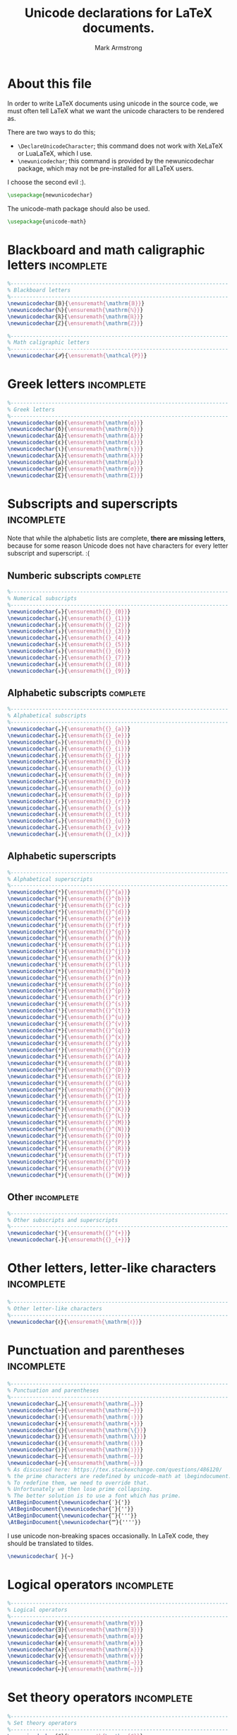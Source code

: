 #+Title: Unicode declarations for LaTeX documents.
#+Author: Mark Armstrong
#+Description: A list of unicode character declarations for LaTeX
#+Property: header-args:latex :tangle unicode.sty

* About this file

In order to write LaTeX documents using unicode in the source code,
we must often tell LaTeX what we want the unicode characters
to be rendered as.

There are two ways to do this;
- ~\DeclareUnicodeCharacter~; this command does not work with
  XeLaTeX or LuaLaTeX, which I use.
- ~\newunicodechar~; this command is provided by the
  newunicodechar package, which may not be pre-installed for all LaTeX users.

I choose the second evil :).
#+begin_src latex
\usepackage{newunicodechar}
#+end_src

The unicode-math package should also be used.
#+begin_src latex
\usepackage{unicode-math}
#+end_src

* Blackboard and math caligraphic letters       :incomplete:

#+begin_src latex
%---------------------------------------------------------------------
% Blackboard letters
%---------------------------------------------------------------------
\newunicodechar{𝔹}{\ensuremath{\mathrm{𝔹}}}
\newunicodechar{ℕ}{\ensuremath{\mathrm{ℕ}}}
\newunicodechar{ℝ}{\ensuremath{\mathrm{ℝ}}}
\newunicodechar{ℤ}{\ensuremath{\mathrm{ℤ}}}
#+end_src

#+begin_src latex
%---------------------------------------------------------------------
% Math caligraphic letters
%---------------------------------------------------------------------
\newunicodechar{𝒫}{\ensuremath{\mathcal{P}}}
#+end_src

* Greek letters                                 :incomplete:

#+begin_src latex
%---------------------------------------------------------------------
% Greek letters
%---------------------------------------------------------------------
\newunicodechar{α}{\ensuremath{\mathrm{α}}}
\newunicodechar{δ}{\ensuremath{\mathrm{δ}}}
\newunicodechar{Δ}{\ensuremath{\mathrm{Δ}}}
\newunicodechar{ε}{\ensuremath{\mathrm{ε}}}
\newunicodechar{ι}{\ensuremath{\mathrm{ι}}}
\newunicodechar{λ}{\ensuremath{\mathrm{λ}}}
\newunicodechar{μ}{\ensuremath{\mathrm{μ}}}
\newunicodechar{σ}{\ensuremath{\mathrm{σ}}}
\newunicodechar{Σ}{\ensuremath{\mathrm{Σ}}}
#+end_src

* Subscripts and superscripts                   :incomplete:

Note that while the alphabetic lists are complete,
*there are missing letters*,
because for some reason Unicode does not have characters
for every letter subscript and superscript. :(

** Numberic subscripts                         :complete:

#+begin_src latex
%---------------------------------------------------------------------
% Numerical subscripts
%---------------------------------------------------------------------
\newunicodechar{₀}{\ensuremath{{}_{0}}}
\newunicodechar{₁}{\ensuremath{{}_{1}}}
\newunicodechar{₂}{\ensuremath{{}_{2}}}
\newunicodechar{₃}{\ensuremath{{}_{3}}}
\newunicodechar{₄}{\ensuremath{{}_{4}}}
\newunicodechar{₅}{\ensuremath{{}_{5}}}
\newunicodechar{₆}{\ensuremath{{}_{6}}}
\newunicodechar{₇}{\ensuremath{{}_{7}}}
\newunicodechar{₈}{\ensuremath{{}_{8}}}
\newunicodechar{₉}{\ensuremath{{}_{9}}}
#+end_src

** Alphabetic subscripts                       :complete:

#+begin_src latex
%---------------------------------------------------------------------
% Alphabetical subscripts
%---------------------------------------------------------------------
\newunicodechar{ₐ}{\ensuremath{{}_{a}}}
\newunicodechar{ₑ}{\ensuremath{{}_{e}}}
\newunicodechar{ₕ}{\ensuremath{{}_{h}}}
\newunicodechar{ᵢ}{\ensuremath{{}_{i}}}
\newunicodechar{ⱼ}{\ensuremath{{}_{j}}}
\newunicodechar{ₖ}{\ensuremath{{}_{k}}}
\newunicodechar{ₗ}{\ensuremath{{}_{l}}}
\newunicodechar{ₘ}{\ensuremath{{}_{m}}}
\newunicodechar{ₙ}{\ensuremath{{}_{n}}}
\newunicodechar{ₒ}{\ensuremath{{}_{o}}}
\newunicodechar{ₚ}{\ensuremath{{}_{p}}}
\newunicodechar{ᵣ}{\ensuremath{{}_{r}}}
\newunicodechar{ₛ}{\ensuremath{{}_{s}}}
\newunicodechar{ₜ}{\ensuremath{{}_{t}}}
\newunicodechar{ᵤ}{\ensuremath{{}_{u}}}
\newunicodechar{ᵥ}{\ensuremath{{}_{v}}}
\newunicodechar{ₓ}{\ensuremath{{}_{x}}}
#+end_src

** Alphabetic superscripts

#+begin_src latex
%---------------------------------------------------------------------
% Alphabetical superscripts
%---------------------------------------------------------------------
\newunicodechar{ᵃ}{\ensuremath{{}^{a}}}
\newunicodechar{ᵇ}{\ensuremath{{}^{b}}}
\newunicodechar{ᶜ}{\ensuremath{{}^{c}}}
\newunicodechar{ᵈ}{\ensuremath{{}^{d}}}
\newunicodechar{ᵉ}{\ensuremath{{}^{e}}}
\newunicodechar{ᶠ}{\ensuremath{{}^{f}}}
\newunicodechar{ᵍ}{\ensuremath{{}^{g}}}
\newunicodechar{ʰ}{\ensuremath{{}^{h}}}
\newunicodechar{ⁱ}{\ensuremath{{}^{i}}}
\newunicodechar{ʲ}{\ensuremath{{}^{j}}}
\newunicodechar{ᵏ}{\ensuremath{{}^{k}}}
\newunicodechar{ˡ}{\ensuremath{{}^{l}}}
\newunicodechar{ᵐ}{\ensuremath{{}^{m}}}
\newunicodechar{ⁿ}{\ensuremath{{}^{n}}}
\newunicodechar{ᵒ}{\ensuremath{{}^{o}}}
\newunicodechar{ᵖ}{\ensuremath{{}^{p}}}
\newunicodechar{ʳ}{\ensuremath{{}^{r}}}
\newunicodechar{ˢ}{\ensuremath{{}^{s}}}
\newunicodechar{ᵗ}{\ensuremath{{}^{t}}}
\newunicodechar{ᵘ}{\ensuremath{{}^{u}}}
\newunicodechar{ᵛ}{\ensuremath{{}^{v}}}
\newunicodechar{ʷ}{\ensuremath{{}^{q}}}
\newunicodechar{ˣ}{\ensuremath{{}^{x}}}
\newunicodechar{ʸ}{\ensuremath{{}^{y}}}
\newunicodechar{ᶻ}{\ensuremath{{}^{z}}}
\newunicodechar{ᴬ}{\ensuremath{{}^{A}}}
\newunicodechar{ᴮ}{\ensuremath{{}^{B}}}
\newunicodechar{ᴰ}{\ensuremath{{}^{D}}}
\newunicodechar{ᴱ}{\ensuremath{{}^{E}}}
\newunicodechar{ᴳ}{\ensuremath{{}^{G}}}
\newunicodechar{ᴴ}{\ensuremath{{}^{H}}}
\newunicodechar{ᴵ}{\ensuremath{{}^{I}}}
\newunicodechar{ᴶ}{\ensuremath{{}^{J}}}
\newunicodechar{ᴷ}{\ensuremath{{}^{K}}}
\newunicodechar{ᴸ}{\ensuremath{{}^{L}}}
\newunicodechar{ᴹ}{\ensuremath{{}^{M}}}
\newunicodechar{ᴺ}{\ensuremath{{}^{N}}}
\newunicodechar{ᴼ}{\ensuremath{{}^{O}}}
\newunicodechar{ᴾ}{\ensuremath{{}^{P}}}
\newunicodechar{ᴿ}{\ensuremath{{}^{R}}}
\newunicodechar{ᵀ}{\ensuremath{{}^{T}}}
\newunicodechar{ᵁ}{\ensuremath{{}^{U}}}
\newunicodechar{ⱽ}{\ensuremath{{}^{V}}}
\newunicodechar{ᵂ}{\ensuremath{{}^{W}}}
#+end_src
** Other                                       :incomplete:

#+begin_src latex
%---------------------------------------------------------------------
% Other subscripts and superscripts
%---------------------------------------------------------------------
\newunicodechar{⁺}{\ensuremath{{}^{+}}}
\newunicodechar{₊}{\ensuremath{{}_{+}}}
#+end_src

* Other letters, letter-like characters         :incomplete:

#+begin_src latex
%---------------------------------------------------------------------
% Other letter-like characters
%---------------------------------------------------------------------
\newunicodechar{ℓ}{\ensuremath{\mathrm{ℓ}}}
#+end_src

* Punctuation and parentheses                   :incomplete:

#+begin_src latex
%---------------------------------------------------------------------
% Punctuation and parentheses
%---------------------------------------------------------------------
\newunicodechar{…}{\ensuremath{\mathrm{…}}}
\newunicodechar{⋯}{\ensuremath{\mathrm{⋯}}}
\newunicodechar{∶}{\ensuremath{\mathrm{∶}}}
\newunicodechar{∙}{\ensuremath{\mathrm{∙}}}
\newunicodechar{｛}{\ensuremath{\mathrm{\{}}}
\newunicodechar{｝}{\ensuremath{\mathrm{\}}}}
\newunicodechar{⟨}{\ensuremath{\mathrm{⟨}}}
\newunicodechar{⟩}{\ensuremath{\mathrm{⟩}}}
\newunicodechar{–}{\ensuremath{\mathrm{–}}}
\newunicodechar{—}{\ensuremath{\mathrm{—}}}
% As discussed here: https://tex.stackexchange.com/questions/486120/
% the prime characters are redefined by unicode-math at \begindocument.
% To redefine them, we need to override that.
% Unfortunately we then lose prime collapsing.
% The better solution is to use a font which has prime.
\AtBeginDocument{\newunicodechar{′}{'}}
\AtBeginDocument{\newunicodechar{″}{''}}
\AtBeginDocument{\newunicodechar{‴}{'''}}
\AtBeginDocument{\newunicodechar{⁗}{''''}}
#+end_src

I use unicode non-breaking spaces occasionally.
In LaTeX code, they should be translated to tildes.
#+begin_src latex
\newunicodechar{ }{~}
#+end_src

* Logical operators                             :incomplete:

#+begin_src latex
%---------------------------------------------------------------------
% Logical operators
%---------------------------------------------------------------------
\newunicodechar{∀}{\ensuremath{\mathrm{∀}}}
\newunicodechar{∃}{\ensuremath{\mathrm{∃}}}
\newunicodechar{≡}{\ensuremath{\mathrm{≡}}}
\newunicodechar{≢}{\ensuremath{\mathrm{≢}}}
\newunicodechar{∧}{\ensuremath{\mathrm{∧}}}
\newunicodechar{∨}{\ensuremath{\mathrm{∨}}}
\newunicodechar{⇒}{\ensuremath{\mathrm{⇒}}}
\newunicodechar{⇐}{\ensuremath{\mathrm{⇐}}}
#+end_src

* Set theory operators                          :incomplete:

#+begin_src latex
%---------------------------------------------------------------------
% Set theory operators
%---------------------------------------------------------------------
\newunicodechar{∈}{\ensuremath{\mathrm{∈}}}
\newunicodechar{∋}{\ensuremath{\mathrm{∋}}}
\newunicodechar{∅}{\ensuremath{\mathrm{∅}}}
\newunicodechar{∩}{\ensuremath{\mathrm{∩}}}
\newunicodechar{∪}{\ensuremath{\mathrm{∪}}}
\newunicodechar{⊎}{\ensuremath{\mathrm{⊎}}}
#+end_src

* Relational operators                          :incomplete:

#+begin_src latex
%---------------------------------------------------------------------
% Relational operators
%---------------------------------------------------------------------
\newunicodechar{∘}{\ensuremath{\mathrm{∘}}}
\newunicodechar{≤}{\ensuremath{\mathrm{≤}}}
\newunicodechar{≥}{\ensuremath{\mathrm{≥}}}
\newunicodechar{≠}{\ensuremath{\mathrm{≠}}}
\newunicodechar{⊤}{\ensuremath{\mathrm{⊤}}}
\newunicodechar{⊥}{\ensuremath{\mathrm{⊥}}}
\newunicodechar{⊔}{\ensuremath{\mathrm{⊔}}}
\newunicodechar{⊓}{\ensuremath{\mathrm{⊓}}}
\newunicodechar{⊑}{\ensuremath{\mathrm{⊑}}}
#+end_src

* Other operators                               :incomplete:

#+begin_src latex
%---------------------------------------------------------------------
% Other operators
%---------------------------------------------------------------------
\newunicodechar{⊕}{\ensuremath{\mathrm{⊕}}}
\newunicodechar{⊗}{\ensuremath{\mathrm{⊗}}}
\newunicodechar{⊛}{\ensuremath{\mathrm{⊛}}}
\newunicodechar{⊘}{\ensuremath{\mathrm{⊘}}}
\newunicodechar{∣}{\ensuremath{\mathrm{∣}}}
\newunicodechar{∷}{\ensuremath{\mathrm{∷}}}
\newunicodechar{≟}{\ensuremath{\mathrm{≟}}}
\newunicodechar{≔}{\ensuremath{\mathrm{≔}}}
\newunicodechar{≈}{\ensuremath{\mathrm{≈}}}
\newunicodechar{⟶}{\ensuremath{\mathrm{⟶}}}
\newunicodechar{⇓}{\ensuremath{\mathrm{⇓}}}
#+end_src
